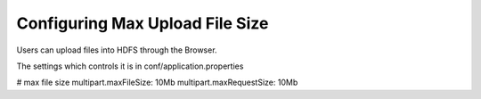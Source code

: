 Configuring Max Upload File Size
--------------------------------

Users can upload files into HDFS through the Browser.

The settings which controls it is in conf/application.properties

# max file size
multipart.maxFileSize: 10Mb
multipart.maxRequestSize: 10Mb

